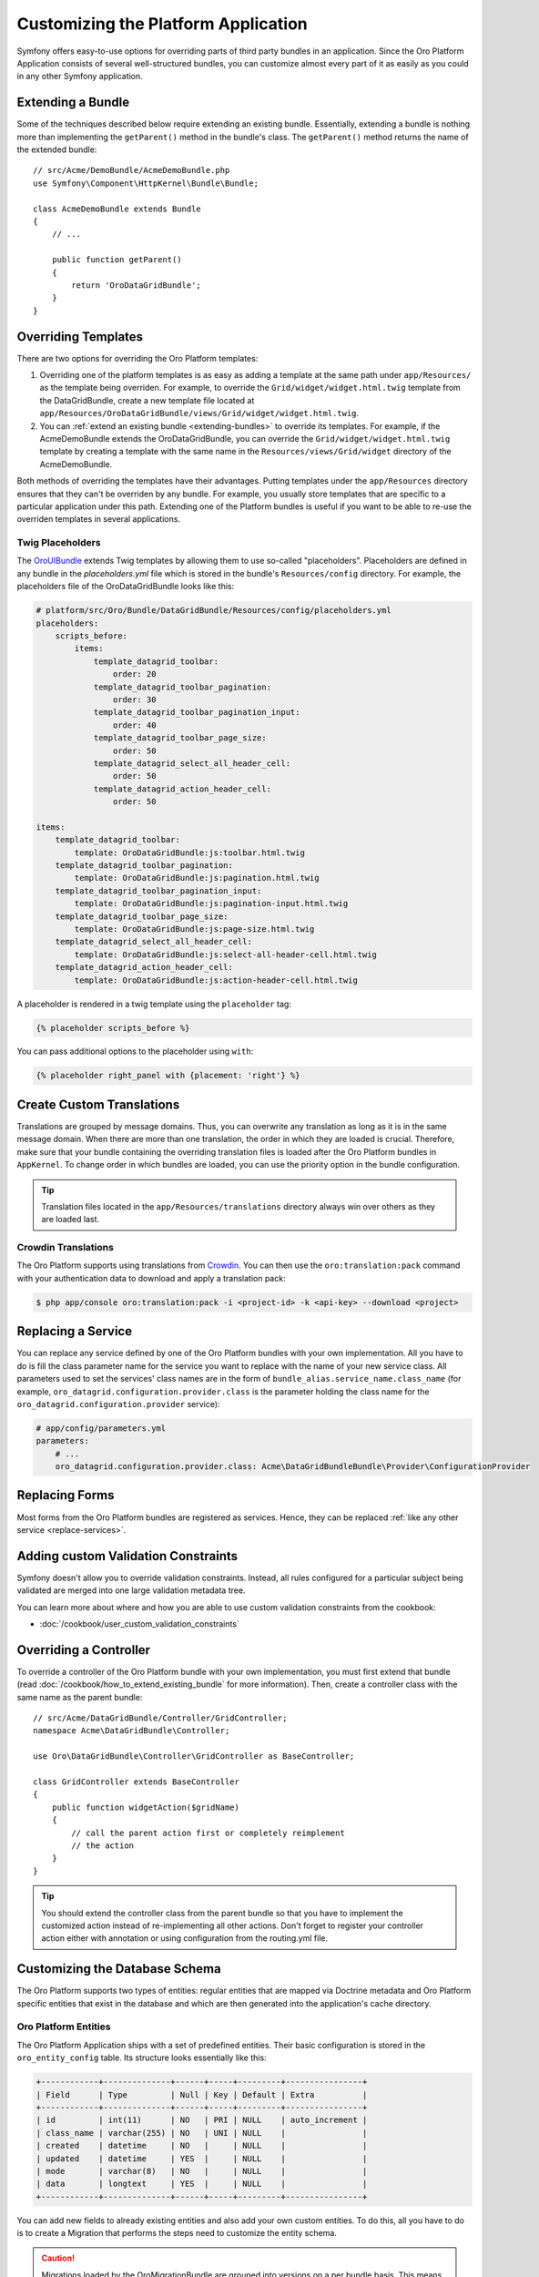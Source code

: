 .. index::
    single: Platform Application; Customization

Customizing the Platform Application
====================================

Symfony offers easy-to-use options for overriding parts of third party
bundles in an application. Since the Oro Platform Application consists of
several well-structured bundles, you can customize almost every part of it
as easily as you could in any other Symfony application.

.. _extending-bundles:

Extending a Bundle
------------------

Some of the techniques described below require extending an existing bundle.
Essentially, extending a bundle is nothing more than implementing the ``getParent()``
method in the bundle's class. The ``getParent()`` method returns the name of
the extended bundle::

    // src/Acme/DemoBundle/AcmeDemoBundle.php
    use Symfony\Component\HttpKernel\Bundle\Bundle;

    class AcmeDemoBundle extends Bundle
    {
        // ...

        public function getParent()
        {
            return 'OroDataGridBundle';
        }
    }

.. seealso::

    You can find more information on how to extend bundles in
    :doc:`the cookbook </cookbook/how_to_extend_existing_bundle>`.

.. index::
    single: Templates
    single: Customization; Templates

Overriding Templates
--------------------

There are two options for overriding the Oro Platform templates:

#) Overriding one of the platform templates is as easy as adding a template
   at the same path under ``app/Resources/`` as the template being overriden.
   For example, to override the ``Grid/widget/widget.html.twig`` template
   from the DataGridBundle, create a new template file located at
   ``app/Resources/OroDataGridBundle/views/Grid/widget/widget.html.twig``.

#) You can :ref:`extend an existing bundle <extending-bundles>` to override
   its templates. For example, if the AcmeDemoBundle extends the OroDataGridBundle,
   you can override  the ``Grid/widget/widget.html.twig`` template by creating
   a template with the same name in the ``Resources/views/Grid/widget`` directory
   of the AcmeDemoBundle.

Both methods of overriding the templates have their advantages. Putting templates under the ``app/Resources``
directory ensures that they can't be overriden by any bundle. For example,
you usually store templates that are specific to a particular application
under this path. Extending one of the Platform bundles is useful if you want
to be able to re-use the overriden templates in several applications.

.. seealso::

    The mechanism for overriding bundle templates is described in detail in the
    `templating chapter`_ in the Symfony documentation.

Twig Placeholders
~~~~~~~~~~~~~~~~~

The `OroUIBundle`_ extends Twig templates by allowing them to use so-called
"placeholders". Placeholders are defined in any bundle in the `placeholders.yml`
file which is stored in the bundle's ``Resources/config`` directory. For
example, the placeholders file of the OroDataGridBundle looks like this:

.. code-block:: yaml

    # platform/src/Oro/Bundle/DataGridBundle/Resources/config/placeholders.yml
    placeholders:
        scripts_before:
            items:
                template_datagrid_toolbar:
                    order: 20
                template_datagrid_toolbar_pagination:
                    order: 30
                template_datagrid_toolbar_pagination_input:
                    order: 40
                template_datagrid_toolbar_page_size:
                    order: 50
                template_datagrid_select_all_header_cell:
                    order: 50
                template_datagrid_action_header_cell:
                    order: 50

    items:
        template_datagrid_toolbar:
            template: OroDataGridBundle:js:toolbar.html.twig
        template_datagrid_toolbar_pagination:
            template: OroDataGridBundle:js:pagination.html.twig
        template_datagrid_toolbar_pagination_input:
            template: OroDataGridBundle:js:pagination-input.html.twig
        template_datagrid_toolbar_page_size:
            template: OroDataGridBundle:js:page-size.html.twig
        template_datagrid_select_all_header_cell:
            template: OroDataGridBundle:js:select-all-header-cell.html.twig
        template_datagrid_action_header_cell:
            template: OroDataGridBundle:js:action-header-cell.html.twig

A placeholder is rendered in a twig template using the ``placeholder`` tag:

.. code-block:: html+jinja

    {% placeholder scripts_before %}

You can pass additional options to the placeholder using ``with``:

.. code-block:: html+jinja

    {% placeholder right_panel with {placement: 'right'} %}

.. index::
    single: Translations; Custom Translations
    single: Customization; Translations

Create Custom Translations
--------------------------

Translations are grouped by message domains. Thus, you can overwrite any
translation as long as it is in the same message domain. When there are more
than one translation, the order in which they are loaded is crucial. Therefore,
make sure that your bundle containing the overriding translation
files is loaded after the Oro Platform bundles in ``AppKernel``. To change
order in which bundles are loaded, you can use the priority option in the bundle configuration.

.. tip::
    Translation files located in the ``app/Resources/translations`` directory
    always win over others as they are loaded last.


Crowdin Translations
~~~~~~~~~~~~~~~~~~~~

The Oro Platform supports using translations from `Crowdin`_. You can then
use the ``oro:translation:pack`` command with your authentication data to
download and apply a translation pack:

.. code-block:: bash

    $ php app/console oro:translation:pack -i <project-id> -k <api-key> --download <project>

.. seealso::

    You can learn more about the Crowdin translation process
    :doc:`in the community section </community/translations>`.

.. index::
    single: Customization; Services
    single: Services; Overriding Services

.. _replace-services:

Replacing a Service
-------------------

You can replace any service defined by one of the Oro Platform bundles with
your own implementation. All you have to do is fill the class parameter
name for the service you want to replace with the name of your new service
class. All parameters used to set the services' class names are in the form of
``bundle_alias.service_name.class_name`` (for example, ``oro_datagrid.configuration.provider.class``
is the parameter holding the class name for the ``oro_datagrid.configuration.provider``
service):

.. code-block:: yaml

    # app/config/parameters.yml
    parameters:
        # ...
        oro_datagrid.configuration.provider.class: Acme\DataGridBundleBundle\Provider\ConfigurationProvider

.. index::
    single: Customization; Forms
    single: Forms; Overriding Forms

.. _replace-forms:

Replacing Forms
---------------

Most forms from the Oro Platform bundles are registered as services. Hence,
they can be replaced :ref:`like any other service <replace-services>`.

.. index::
    single: Customization; Controllers
    single: Controllers; Overriding Controllers

Adding custom Validation Constraints
------------------------------------

Symfony doesn't allow you to override validation constraints. Instead, all rules
configured for a particular subject being validated are merged into one large
validation metadata tree.

You can learn more about where and how you are able to use custom validation constraints from the cookbook:

* :doc:`/cookbook/user_custom_validation_constraints`

Overriding a Controller
-----------------------

To override a controller of the Oro Platform bundle with your own implementation,
you must first extend that bundle (read :doc:`/cookbook/how_to_extend_existing_bundle`
for more information). Then, create a controller class with the same name
as the parent bundle::

    // src/Acme/DataGridBundle/Controller/GridController;
    namespace Acme\DataGridBundle\Controller;

    use Oro\DataGridBundle\Controller\GridController as BaseController;

    class GridController extends BaseController
    {
        public function widgetAction($gridName)
        {
            // call the parent action first or completely reimplement
            // the action
        }
    }

.. tip::

    You should extend the controller class from the parent bundle so that
    you have to implement the customized action instead of re-implementing
    all other actions. Don't forget to register your controller action
    either with annotation or using configuration from the routing.yml file.

Customizing the Database Schema
-------------------------------

The Oro Platform supports two types of entities: regular entities that are
mapped via Doctrine metadata and Oro Platform specific entities that exist
in the database and which are then generated into the application's cache
directory.

Oro Platform Entities
~~~~~~~~~~~~~~~~~~~~~

The Oro Platform Application ships with a set of predefined entities. Their
basic configuration is stored in the ``oro_entity_config`` table. Its structure
looks essentially like this:

.. code-block:: text

    +------------+--------------+------+-----+---------+----------------+
    | Field      | Type         | Null | Key | Default | Extra          |
    +------------+--------------+------+-----+---------+----------------+
    | id         | int(11)      | NO   | PRI | NULL    | auto_increment |
    | class_name | varchar(255) | NO   | UNI | NULL    |                |
    | created    | datetime     | NO   |     | NULL    |                |
    | updated    | datetime     | YES  |     | NULL    |                |
    | mode       | varchar(8)   | NO   |     | NULL    |                |
    | data       | longtext     | YES  |     | NULL    |                |
    +------------+--------------+------+-----+---------+----------------+

You can add new fields to already existing entities and also add your own
custom entities. To do this, all you have to do is to create a Migration that
performs the steps need to customize the entity schema.

.. caution::

    Migrations loaded by the OroMigrationBundle are grouped into versions
    on a per bundle basis. This means that all migrations stored in a migration
    version directory are executed just once. The version number of the last
    executed migration is then stored in the database. So, if you want to
    create another custom entity, you have to create a new subdirectory called
    ``v1_1``, then ``v1_2``, and so on.

    You can skip any version number (for example you can have a ``v1_1`` and
    a ``v1_3`` directory). It is just important that new migrations are placed
    in directory with higher version numbers (as determined by PHP's
    :phpfunction:`version_compare` function.

Adding Fields to an Existing Entity
...................................

To add a field to an existing entity, use the ``addColumn()`` method. It's
important that you pass the special ``oro_options`` key to the options argument
which ensures that the column is recognized properly.

.. code-block:: php

    // src/Acme/DemoBundle/MigrationBundle/Schema/v1_0/AddCustomFieldMigration.php
    namespace Acme\DemoBundle\Migrations\Schema;

    use Doctrine\DBAL\Schema\Schema;
    use Oro\Bundle\EntityExtendBundle\EntityConfig\ExtendScope;
    use Oro\Bundle\MigrationBundle\Migration\Migration;
    use Oro\Bundle\MigrationBundle\Migration\QueryBag;

    class AddCustomFieldMigration implements Migration
    {
        public function up(Schema $schema, QueryBag $queries)
        {
            $table = $schema->getTable('oro_user');
            $table->addColumn(
                'custom_field',
                'text',
                array('oro_options' => array(
                    'extend' => array('is_extend' => true, 'owner' => ExtendScope::OWNER_CUSTOM),
                    'datagrid' => array('is_visible' => true),
                    'merge' => array('display' => true),
                ))
            );
        }
    }

Apply these changes by running the ``oro:migration:load`` command:

.. code-block:: bash

    $ php app/console oro:migration:load

This command updates the ``oro_entity_config`` and ``oro_user`` tables. Additionally,
each time the cache is generated, corresponding entity and mapping files are
created in the ``app/cache``:

.. code-block:: bash

    $ ls -l app/cache/<env>/oro_entities/Extend/Entity
    total 28
    -rw-rw-r--+ 1 user user  245 Jun  6 20:40 ExtendUser.orm.yml
    -rw-rw-r--+ 1 user user  347 Jun  6 20:40 ExtendUser.php
    -rw-rw-r--+ 1 user user   65 Jun  6 20:40 alias.yml

Creating Custom Entities
........................

Thanks to the EntityExtendBundle, you can create your own entities which are
then available in the *Section*/*Entities* section of the Platform Application.
To create your own entities, simply create a migration class that implements
the :class:`Oro\\Bundle\\EntityExtendBundle\\Migration\\Extension\\ExtendExtensionAwareInterface`
and the :class:`Oro\\Bundle\\MigrationBundle\\Migration\\Migration` interfaces::

    // src/Acme/DemoBundle/Migrations/Schema/v1_0/CreateCustomEntityMigration.php
    namespace Acme\DemoBundle\Migrations\Schema\v1_0;

    use Doctrine\DBAL\Schema\Schema;
    use Oro\Bundle\EntityExtendBundle\Migration\Extension\ExtendExtension;
    use Oro\Bundle\EntityExtendBundle\Migration\Extension\ExtendExtensionAwareInterface;
    use Oro\Bundle\MigrationBundle\Migration\Migration;
    use Oro\Bundle\MigrationBundle\Migration\QueryBag;

    class CreateCustomEntityMigration implements ExtendExtensionAwareInterface, Migration
    {
        private $extendExtension;

        public function setExtendExtension(ExtendExtension $extendExtension)
        {
            $this->extendExtension = $extendExtension;
        }

        public function up(Schema $schema, QueryBag $queries)
        {
            $table = $this->extendExtension->createCustomEntityTable($schema, 'CustomEntity');
            $table->addColumn('name', 'string');
            $this->extendExtension->addManyToOneRelation(
                $schema,
                $table,
                'user',
                'oro_user',
                'first_name'
            );
        }
    }

This migration creates a new entity, ``Extend\Entity\CustomEntity``. Its PHP
class doesn't reside in any bundle but only in the application cache. Also,
a new table ``oro_ext_customentity`` will be created in your database which
should look something like this:

.. code-block:: bash

    mysql> DESCRIBE oro_ext_customentity;
    +---------+--------------+------+-----+---------+----------------+
    | Field   | Type         | Null | Key | Default | Extra          |
    +---------+--------------+------+-----+---------+----------------+
    | id      | int(11)      | NO   | PRI | NULL    | auto_increment |
    | user_id | int(11)      | YES  | MUL | NULL    |                |
    | name    | varchar(255) | NO   |     | NULL    |                |
    +---------+--------------+------+-----+---------+----------------+

Furthermore, two new files are created in the entities cache directory:

.. code-block:: bash

    $ ls -l app/cache/<env>/oro_entities/Extend/Entity
    total 36
    -rw-rw-r--+ 1 user user  202 Jun  6 20:49 CustomEntity.orm.yml
    -rw-rw-r--+ 1 user user  488 Jun  6 20:49 CustomEntity.php
    -rw-rw-r--+ 1 user user  245 Jun  6 20:49 ExtendUser.orm.yml
    -rw-rw-r--+ 1 user user  347 Jun  6 20:49 ExtendUser.php
    -rw-rw-r--+ 1 user user   65 Jun  6 20:49 alias.yml

Regular Entities
~~~~~~~~~~~~~~~~

You can create regular Doctrine entities as you would in
other Symfony applications. For example, have a look at the following entity::

    // src/Acme/DemoBundle/Entity/RegularEntity.php
    namespace Acme\DemoBundle\Entity;

    use Doctrine\ORM\Mapping as ORM;

    /**
    * @ORM\Entity
    */
    class RegularEntity
    {
        /**
        * @ORM\Column(type="integer")
        * @ORM\Id
        * @ORM\GeneratedValue(strategy="AUTO")
        */
        protected $id;

        /**
        * @ORM\Column(type="string")
        */
        protected $name;
    }

To create a migration file for this entity, run the ``doctrine:schema:update``
command in the ``dev`` environment first:

.. code-block:: bash

    $ php app/console doctrine:schema:update --force

This created a ``RegularEntity`` table in your database. You can now use the
``oro:migration:dump`` to dump the complete database schema:

.. code-block:: php

    use Oro\Bundle\MigrationBundle\Migration\Migration;
    use Oro\Bundle\MigrationBundle\Migration\QueryBag;

    class AllMigration implements Migration
    {
        /**
        * @inheritdoc
        */
        public function up(Schema $schema, QueryBag $queries)
        {
            /** Generate table RegularEntity **/
            $table = $schema->createTable('RegularEntity');
            $table->addColumn('id', 'integer', ['autoincrement' => true]);
            $table->addColumn('name', 'string', ['length' => 255]);
            $table->setPrimaryKey(['id']);
            /** End of generate table RegularEntity **/

            /** Generate table acl_classes **/
            $table = $schema->createTable('acl_classes');
            $table->addColumn('id', 'integer', ['unsigned' => true, 'autoincrement' => true]);
            $table->addColumn('class_type', 'string', ['length' => 200]);
            $table->setPrimaryKey(['id']);
            $table->addUniqueIndex(['class_type'], 'UNIQ_69DD750638A36066');
            /** End of generate table acl_classes **/

            // ...
        }
    }

Search for the parts that are related to the ``RegularEntity`` table (the
lines between its related ``Generate table`` and ``End of generate table``
comments) and copy them to a new migration file. After that, the new migration
file should look like this::

    // src/Acme/DemoBundle/Migrations/Schema/CreateRegularEntityMigration.php;
    namespace Acme\DemoBundle\Migrations\Schema\v1_0;

    use Doctrine\DBAL\Schema\Schema;
    use Oro\Bundle\MigrationBundle\Migration\Migration;
    use Oro\Bundle\MigrationBundle\Migration\QueryBag;

    class CreateRegularEntityMigration implements Migration
    {
        public function up(Schema $schema, QueryBag $queries)
        {
            $table = $schema->createTable('RegularEntity');
            $table->addColumn('id', 'integer', ['autoincrement' => true]);
            $table->addColumn('name', 'string', ['length' => 255]);
            $table->setPrimaryKey(['id']);
        }
    }

From now on, you can simply create the ``RegularEntity`` table by running
the ``oro:migration:load`` command.

.. caution::

    Remember that command doctrine:schema:update can only be executed for
    development or testing purposes. All real application database updates must be
    applied using migrations.

.. seealso::

    Read more about Doctrine mappings `in the Symfony Book`_ and in the
    `official Doctrine documentation`_.


Business Logic
--------------

Since Oro Platform entites are only created inside the application's cache
directory, you cannot add your business logic to these entity classes. To
overcome this drawback, you can create a service that does all the necessary
actions required by your business.

For example, imagine that the users of your application are accounted based
on the number of months they used your service during the last year. The longer
your user uses the service, the lower the fee they are charged per month:

====================== =====================
Service used in months Service fee per month
====================== =====================
1 - 4                  20 $
---------------------- ---------------------
5 - 8                  15 $
---------------------- ---------------------
9 - 12                 10 $
====================== =====================

The entity class for such a user may look like this::

    // src/Acme/DemoBundle/Entity/Account.php
    namespace Acme\DemoBundle\Entity;

    class Account
    {
        private $monthsUsed;

        private $totalFee;

        public function setMonthsUsed($monthsUsed)
        {
            $this->monthUsed = $monthsUsed;
        }

        public function getMonthsUsed()
        {
            return $this->monthsUsed;
        }

        public function setTotalFee($totalFee)
        {
            $this->totalFee = $totalFee;
        }

        public function getTotalFee()
        {
            return $this->totalFee;
        }
    }

You can then create a class which performs all of the calculations based on the rules
above which should be `registered as a service`_ in your Symfony
application::

    // src/Acme/DemoBundle/Accounting/TotalFeeCalculator.php
    namespace Acme\DemoBundle\Accounting;

    use Acme\DemoBundle\Entity\Account;

    class TotalFeeCalculator
    {
        public function calculateTotalFee(Account $account)
        {
            if ($account->getMonthsUsed() === 0) {
                $account->setTotalFee(0);
            } elseif ($account->getMonthsUsed() >= 1 && $account->getMonthsUsed() < 5) {
                $account->setTotalFee(20);
            } elseif ($account->getMonthsUsed() >= 5 && $account->getMonthsUsed() < 10) {
                $account->setTotalFee(15);
            } elseif ($account->getMonthsUsed() >= 10) {
                $account->setTotalFee(10);
            }
        }
    }

This way, you can access your business logic rules simply by requesting the
calculator service from the service container or inject it into your custom
services like any other service.

Learn more
----------

You can learn more about customizing a Symfony application in general from
the Symfony documentation as well as customizing the Oro Platform Application:

* `How to Override any Part of a Bundle`_
* `How to Use Bundle Inheritance to Override Parts of a Bundle`_
* :doc:`/cookbook/how_to_create_and_customize_application_menu`

.. _`templating chapter`: http://symfony.com/doc/current/book/templating.html#overriding-bundle-templates
.. _`OroUIBundle`: https://github.com/orocrm/platform/tree/master/src/Oro/Bundle/UIBundle
.. _`Crowdin`: https://crowdin.net/
.. _`How to Override any Part of a Bundle`: http://symfony.com/doc/current/cookbook/bundles/override.html
.. _`How to Use Bundle Inheritance to Override Parts of a Bundle`: http://symfony.com/doc/current/cookbook/bundles/inheritance.html
.. _`in the Symfony Book`: http://symfony.com/doc/current/book/doctrine.html
.. _`official Doctrine documentation`: http://docs.doctrine-project.org/en/latest/
.. _`registered as a service`: http://symfony.com/doc/current/book/service_container.html
